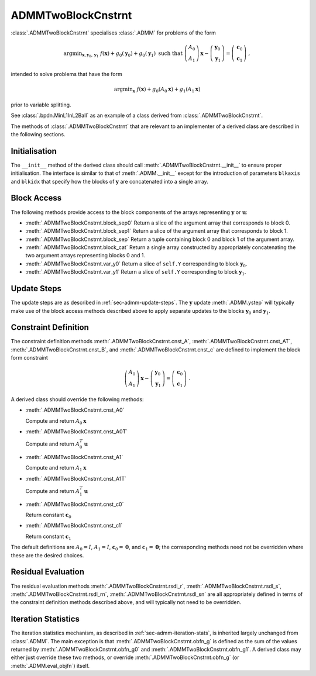 ADMMTwoBlockCnstrnt
===================

:class:`.ADMMTwoBlockCnstrnt` specialises :class:`.ADMM` for problems
of the form

.. math::
   \mathrm{argmin}_{\mathbf{x},\mathbf{y}_0,\mathbf{y}_1} \;
   f(\mathbf{x}) + g_0(\mathbf{y}_0) + g_0(\mathbf{y}_1)
   \;\text{such that}\;
   \left( \begin{array}{c} A_0 \\ A_1 \end{array} \right) \mathbf{x}
   - \left( \begin{array}{c} \mathbf{y}_0 \\ \mathbf{y}_1 \end{array}
   \right) = \left( \begin{array}{c} \mathbf{c}_0 \\
   \mathbf{c}_1 \end{array} \right) \;\;,

intended to solve problems that have the form

.. math::
   \mathrm{argmin}_{\mathbf{x}} \; f(\mathbf{x}) + g_0(A_0 \mathbf{x}) +
   g_1(A_1 \mathbf{x})

prior to variable splitting.

See :class:`.bpdn.MinL1InL2Ball` as an example of a class derived from
:class:`.ADMMTwoBlockCnstrnt`.


The methods of :class:`.ADMMTwoBlockCnstrnt` that are relevant to an
implementer of a derived class are described in the following
sections.


Initialisation
--------------

The ``__init__`` method of the derived class should call
:meth:`.ADMMTwoBlockCnstrnt.__init__` to ensure proper
initialisation. The interface is similar to that of
:meth:`.ADMM.__init__` except for the introduction of parameters
``blkaxis`` and ``blkidx`` that specify how the blocks of
:math:`\mathbf{y}` are concatenated into a single array.


.. _sec-admmtwoblk-block-access:

Block Access
------------

The following methods provide access to the block components of the
arrays representing :math:`\mathbf{y}` or :math:`\mathbf{u}`:

* :meth:`.ADMMTwoBlockCnstrnt.block_sep0` Return a slice of the
  argument array that corresponds to block 0.

* :meth:`.ADMMTwoBlockCnstrnt.block_sep1` Return a slice of the
  argument array that corresponds to block 1.

* :meth:`.ADMMTwoBlockCnstrnt.block_sep` Return a tuple containing
  block 0 and block 1 of the argument array.

* :meth:`.ADMMTwoBlockCnstrnt.block_cat` Return a single array
  constructed by appropriately concatenating the two argument arrays
  representing blocks 0 and 1.

* :meth:`.ADMMTwoBlockCnstrnt.var_y0` Return a slice of ``self.Y``
  corresponding to block :math:`\mathbf{y}_0`.

* :meth:`.ADMMTwoBlockCnstrnt.var_y1` Return a slice of ``self.Y``
  corresponding to block :math:`\mathbf{y}_1`.


Update Steps
------------

The update steps are as described in :ref:`sec-admm-update-steps`. The
:math:`\mathbf{y}` update :meth:`.ADMM.ystep` will typically make use
of the block access methods described above to apply separate updates
to the blocks :math:`\mathbf{y}_0` and :math:`\mathbf{y}_1`.


Constraint Definition
---------------------

The constraint definition methods :meth:`.ADMMTwoBlockCnstrnt.cnst_A`,
:meth:`.ADMMTwoBlockCnstrnt.cnst_AT`,
:meth:`.ADMMTwoBlockCnstrnt.cnst_B`, and
:meth:`.ADMMTwoBlockCnstrnt.cnst_c` are defined to implement the block
form constraint

.. math::
   \left( \begin{array}{c} A_0 \\ A_1 \end{array} \right) \mathbf{x}
   - \left( \begin{array}{c} \mathbf{y}_0 \\ \mathbf{y}_1 \end{array}
   \right) = \left( \begin{array}{c} \mathbf{c}_0 \\
   \mathbf{c}_1 \end{array} \right) \;\;.


A derived class should override the following methods:

* :meth:`.ADMMTwoBlockCnstrnt.cnst_A0`

  Compute and return :math:`A_0 \mathbf{x}`

* :meth:`.ADMMTwoBlockCnstrnt.cnst_A0T`

  Compute and return :math:`A_0^T \mathbf{u}`

* :meth:`.ADMMTwoBlockCnstrnt.cnst_A1`

  Compute and return :math:`A_1 \mathbf{x}`

* :meth:`.ADMMTwoBlockCnstrnt.cnst_A1T`

  Compute and return :math:`A_1^T \mathbf{u}`

* :meth:`.ADMMTwoBlockCnstrnt.cnst_c0`

  Return constant :math:`\mathbf{c}_0`

* :meth:`.ADMMTwoBlockCnstrnt.cnst_c1`

  Return constant :math:`\mathbf{c}_1`


The default definitions are :math:`A_0 = I`, :math:`A_1 = I`,
:math:`\mathbf{c}_0 = \mathbf{0}`, and :math:`\mathbf{c}_1 =
\mathbf{0}`; the corresponding methods need not be overridden where
these are the desired choices.


Residual Evaluation
-------------------

The residual evaluation methods :meth:`.ADMMTwoBlockCnstrnt.rsdl_r`,
:meth:`.ADMMTwoBlockCnstrnt.rsdl_s`,
:meth:`.ADMMTwoBlockCnstrnt.rsdl_rn`,
:meth:`.ADMMTwoBlockCnstrnt.rsdl_sn` are all appropriately defined in
terms of the constraint definition methods described above, and will
typically not need to be overridden.



Iteration Statistics
--------------------

The iteration statistics mechanism, as described in
:ref:`sec-admm-iteration-stats`, is inherited largely unchanged from
:class:`.ADMM`. The main exception is that
:meth:`.ADMMTwoBlockCnstrnt.obfn_g` is defined as the sum of the
values returned by :meth:`.ADMMTwoBlockCnstrnt.obfn_g0` and
:meth:`.ADMMTwoBlockCnstrnt.obfn_g1`. A derived class may either
just override these two methods, or override
:meth:`.ADMMTwoBlockCnstrnt.obfn_g` (or :meth:`.ADMM.eval_objfn`)
itself.
